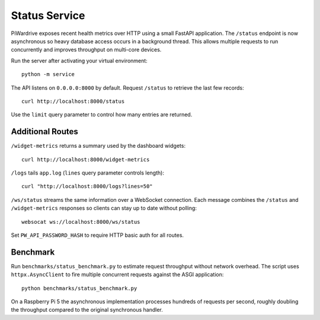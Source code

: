 Status Service
==============

PiWardrive exposes recent health metrics over HTTP using a small FastAPI
application. The ``/status`` endpoint is now asynchronous so heavy database
access occurs in a background thread. This allows multiple requests to run
concurrently and improves throughput on multi-core devices.

Run the server after activating your virtual environment::

    python -m service

The API listens on ``0.0.0.0:8000`` by default. Request ``/status`` to retrieve
the last few records::

    curl http://localhost:8000/status

Use the ``limit`` query parameter to control how many entries are returned.


Additional Routes
-----------------

``/widget-metrics`` returns a summary used by the dashboard widgets::

   curl http://localhost:8000/widget-metrics

``/logs`` tails ``app.log`` (``lines`` query parameter controls length)::

   curl "http://localhost:8000/logs?lines=50"

``/ws/status`` streams the same information over a WebSocket connection. Each
message combines the ``/status`` and ``/widget-metrics`` responses so clients can
stay up to date without polling::

   websocat ws://localhost:8000/ws/status

Set ``PW_API_PASSWORD_HASH`` to require HTTP basic auth for all routes.

Benchmark
---------

Run ``benchmarks/status_benchmark.py`` to estimate request throughput without
network overhead. The script uses ``httpx.AsyncClient`` to fire multiple
concurrent requests against the ASGI application::

    python benchmarks/status_benchmark.py

On a Raspberry Pi 5 the asynchronous implementation processes hundreds of
requests per second, roughly doubling the throughput compared to the original
synchronous handler.

